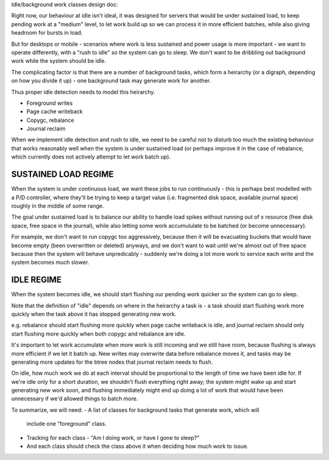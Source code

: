 Idle/background work classes design doc:

Right now, our behaviour at idle isn't ideal, it was designed for servers that
would be under sustained load, to keep pending work at a "medium" level, to
let work build up so we can process it in more efficient batches, while also
giving headroom for bursts in load.

But for desktops or mobile - scenarios where work is less sustained and power
usage is more important - we want to operate differently, with a "rush to
idle" so the system can go to sleep. We don't want to be dribbling out
background work while the system should be idle.

The complicating factor is that there are a number of background tasks, which
form a heirarchy (or a digraph, depending on how you divide it up) - one
background task may generate work for another.

Thus proper idle detection needs to model this heirarchy.

- Foreground writes
- Page cache writeback
- Copygc, rebalance
- Journal reclaim

When we implement idle detection and rush to idle, we need to be careful not
to disturb too much the existing behaviour that works reasonably well when the
system is under sustained load (or perhaps improve it in the case of
rebalance, which currently does not actively attempt to let work batch up).

SUSTAINED LOAD REGIME
---------------------

When the system is under continuous load, we want these jobs to run
continuously - this is perhaps best modelled with a P/D controller, where
they'll be trying to keep a target value (i.e. fragmented disk space,
available journal space) roughly in the middle of some range.

The goal under sustained load is to balance our ability to handle load spikes
without running out of x resource (free disk space, free space in the
journal), while also letting some work accumululate to be batched (or become
unnecessary).

For example, we don't want to run copygc too aggressively, because then it
will be evacuating buckets that would have become empty (been overwritten or
deleted) anyways, and we don't want to wait until we're almost out of free
space because then the system will behave unpredicably - suddenly we're doing
a lot more work to service each write and the system becomes much slower.

IDLE REGIME
-----------

When the system becomes idle, we should start flushing our pending work
quicker so the system can go to sleep.

Note that the definition of "idle" depends on where in the heirarchy a task
is - a task should start flushing work more quickly when the task above it has
stopped generating new work.

e.g. rebalance should start flushing more quickly when page cache writeback is
idle, and journal reclaim should only start flushing more quickly when both
copygc and rebalance are idle.

It's important to let work accumulate when more work is still incoming and we
still have room, because flushing is always more efficient if we let it batch
up. New writes may overwrite data before rebalance moves it, and tasks may be
generating more updates for the btree nodes that journal reclaim needs to flush.

On idle, how much work we do at each interval should be proportional to the
length of time we have been idle for. If we're idle only for a short duration,
we shouldn't flush everything right away; the system might wake up and start
generating new work soon, and flushing immediately might end up doing a lot of
work that would have been unnecessary if we'd allowed things to batch more.
 
To summarize, we will need:
- A list of classes for background tasks that generate work, which will
  include one "foreground" class.
- Tracking for each class - "Am I doing work, or have I gone to sleep?"
- And each class should check the class above it when deciding how much work to issue.
